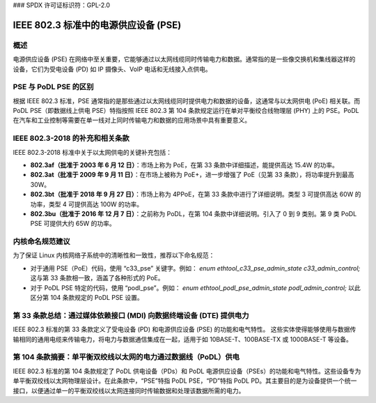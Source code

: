 ### SPDX 许可证标识符：GPL-2.0

IEEE 802.3 标准中的电源供应设备 (PSE)
======================================

概述
----

电源供应设备 (PSE) 在网络中至关重要，它能够通过以太网线缆同时传输电力和数据。通常指的是一些像交换机和集线器这样的设备，它们为受电设备 (PD) 如 IP 摄像头、VoIP 电话和无线接入点供电。

PSE 与 PoDL PSE 的区别
----------------------

根据 IEEE 802.3 标准，PSE 通常指的是那些通过以太网线缆同时提供电力和数据的设备，这通常与以太网供电 (PoE) 相关联。而 PoDL PSE（即数据线上供电 PSE）特指按照 IEEE 802.3 第 104 条款规定运行在单对平衡绞合线物理层 (PHY) 上的 PSE。PoDL 在汽车和工业控制等需要在单一线对上同时传输电力和数据的应用场景中具有重要意义。

IEEE 802.3-2018 的补充和相关条款
---------------------------------

IEEE 802.3-2018 标准中关于以太网供电的关键补充包括：

- **802.3af（批准于 2003 年 6 月 12 日）**：市场上称为 PoE，在第 33 条款中详细描述，能提供高达 15.4W 的功率。
- **802.3at（批准于 2009 年 9 月 11 日）**：在市场上被称为 PoE+，进一步增强了 PoE（见第 33 条款），将功率提升到最高 30W。
- **802.3bt（批准于 2018 年 9 月 27 日）**：市场上称为 4PPoE，在第 33 条款中进行了详细说明。类型 3 可提供高达 60W 的功率，类型 4 可提供高达 100W 的功率。
- **802.3bu（批准于 2016 年 12 月 7 日）**：之前称为 PoDL，在第 104 条款中详细说明。引入了 0 到 9 类别。第 9 类 PoDL PSE 可提供大约 65W 的功率。

内核命名规范建议
-------------------

为了保证 Linux 内核网络子系统中的清晰性和一致性，推荐以下命名规范：

- 对于通用 PSE（PoE）代码，使用 “c33_pse” 关键字。例如：
  `enum ethtool_c33_pse_admin_state c33_admin_control;`
  这与第 33 条款相一致，涵盖了各种形式的 PoE。
- 对于 PoDL PSE 特定的代码，使用 “podl_pse”。例如：
  `enum ethtool_podl_pse_admin_state podl_admin_control;`
  以此区分第 104 条款规定的 PoDL PSE 设置。

第 33 条款总结：通过媒体依赖接口 (MDI) 向数据终端设备 (DTE) 提供电力
--------------------------------------------------------------------------------

IEEE 802.3 标准的第 33 条款定义了受电设备 (PD) 和电源供应设备 (PSE) 的功能和电气特性。
这些实体使得能够使用与数据传输相同的通用电缆来传输电力，将电力与数据通信集成在一起，适用于如 10BASE-T、100BASE-TX 或 1000BASE-T 等设备。

第 104 条款摘要：单平衡双绞线以太网的电力通过数据线（PoDL）供电
--------------------------------------------------------------------------------------------

IEEE 802.3 标准的第 104 条款规定了 PoDL 供电设备（PDs）和 PoDL 电源供应设备（PSEs）的功能和电气特性。这些设备专为单平衡双绞线以太网物理层设计。在此条款中，“PSE”特指 PoDL PSE，“PD”特指 PoDL PD。其主要目的是为设备提供一个统一接口，以便通过单一的平衡双绞线以太网连接同时传输数据和处理该数据所需的电力。
